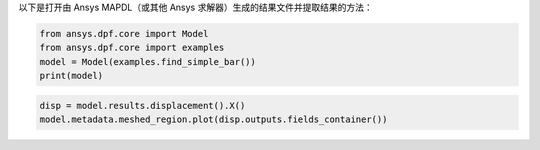以下是打开由 Ansys MAPDL（或其他 Ansys 求解器）生成的结果文件并提取结果的方法：

.. code-block:: default

    from ansys.dpf.core import Model
    from ansys.dpf.core import examples
    model = Model(examples.find_simple_bar())
    print(model)



.. rst-class:: sphx-glr-script-out

 .. code-block:: none

    DPF Model
    ------------------------------
    Static analysis
    Unit system: Metric (m, kg, N, s, V, A)
    Physics Type: Mechanical
    Available results:
         -  displacement: Nodal Displacement
         -  element_nodal_forces: ElementalNodal Element nodal Forces
         -  elemental_volume: Elemental Volume
         -  stiffness_matrix_energy: Elemental Energy-stiffness matrix
         -  artificial_hourglass_energy: Elemental Hourglass Energy
         -  thermal_dissipation_energy: Elemental thermal dissipation energy
         -  kinetic_energy: Elemental Kinetic Energy
         -  co_energy: Elemental co-energy
         -  incremental_energy: Elemental incremental energy
         -  structural_temperature: ElementalNodal Temperature
    ------------------------------
    DPF  Meshed Region:
      3751 nodes
      3000 elements
      Unit: m
      With solid (3D) elements
    ------------------------------
    DPF  Time/Freq Support:
      Number of sets: 1
    Cumulative     Time (s)       LoadStep       Substep
    1              1.000000       1              1
    

.. code-block:: default

    disp = model.results.displacement().X()
    model.metadata.meshed_region.plot(disp.outputs.fields_container())



.. rst-class:: sphx-glr-script-out

 .. figure:: images/plotting/simple_example.png

